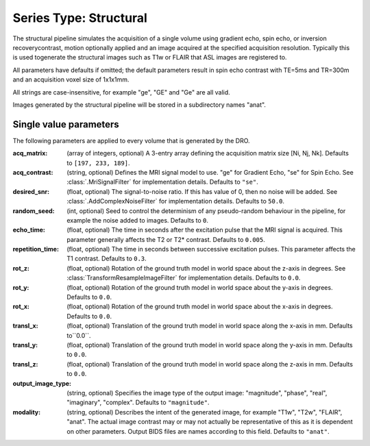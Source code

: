 Series Type: Structural
=======================

The structural pipeline simulates the acquisition of a single volume using gradient echo, spin echo,
or inversion recoverycontrast, motion optionally applied and an image acquired at the specified
acquisition resolution. Typically this is used togenerate the structural images such as T1w or FLAIR
that ASL images are registered to.

All parameters have defaults if omitted; the default parameters result in spin echo contrast with 
TE=5ms and TR=300m and an acquisition voxel size of 1x1x1mm. 

All strings are case-insensitive, for example "ge", "GE" and "Ge" are all valid.

Images generated by the structural pipeline will be stored in a subdirectory names "anat".

Single value parameters
~~~~~~~~~~~~~~~~~~~~~~~

The following parameters are applied to every volume that is generated by the DRO.

:acq_matrix: (array of integers, optional) A 3-entry array defining the acquisition matrix size
    [Ni, Nj, Nk]. Defaults to ``[197, 233, 189]``.
:acq_contrast: (string, optional) Defines the MRI signal model to use. "ge" for Gradient Echo,
    "se" for Spin Echo.  See :class:`.MriSignalFilter` for implementation details. Defaults to ``"se"``.
:desired_snr: (float, optional) The signal-to-noise ratio.  If this has value of 0, then no noise
  will be added. See :class:`.AddComplexNoiseFilter` for implementation details. Defaults to ``50.0``.
:random_seed: (int, optional) Seed to control the determinism of any pseudo-random behaviour
  in the pipeline, for example the noise added to images. Defaults to ``0``.
:echo_time: (float, optional) The time in seconds after the excitation pulse that the
    MRI signal is acquired. This parameter generally affects the T2 or T2* contrast. Defaults
    to ``0.005``.
:repetition_time: (float, optional) The time in seconds between successive excitation pulses.
    This parameter affects the T1 contrast. Defaults to ``0.3``.
:rot_z: (float, optional) Rotation of the ground truth model in world space about the
    z-axis in degrees. See :class:`TransformResampleImageFilter` for implementation details.
    Defaults to ``0.0``.
:rot_y: (float, optional) Rotation of the ground truth model in world space about the
    y-axis in degrees. Defaults to ``0.0``.
:rot_x: (float, optional) Rotation of the ground truth model in world space about the
   x-axis in degrees. Defaults to ``0.0``.
:transl_x: (float, optional) Translation of the ground truth model in world space along the
    x-axis in mm. Defaults to``0.0``.
:transl_y: (float, optional) Translation of the ground truth model in world space along the
    y-axis in mm. Defaults to ``0.0``.
:transl_z: (float, optional) Translation of the ground truth model in world space along the
    z-axis in mm. Defaults to ``0.0``.
:output_image_type: (string, optional) Specifies the image type of the output image: "magnitude", 
    "phase", "real", "imaginary", "complex". Defaults to ``"magnitude"``.
:modality: (string, optional) Describes the intent of the generated image, for example "T1w", "T2w",
    "FLAIR", "anat".  The actual image contrast may or may not actually be representative of this as
    it is dependent on other parameters. Output BIDS files are names according to this field.
    Defaults to ``"anat"``.